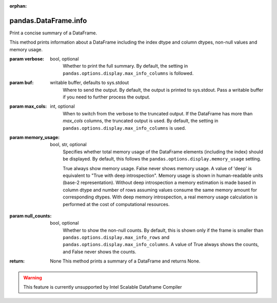.. _pandas.DataFrame.info:

:orphan:

pandas.DataFrame.info
*********************

Print a concise summary of a DataFrame.

This method prints information about a DataFrame including
the index dtype and column dtypes, non-null values and memory usage.

:param verbose:
    bool, optional
        Whether to print the full summary. By default, the setting in
        ``pandas.options.display.max_info_columns`` is followed.

:param buf:
    writable buffer, defaults to sys.stdout
        Where to send the output. By default, the output is printed to
        sys.stdout. Pass a writable buffer if you need to further process
        the output.

:param max_cols:
    int, optional
        When to switch from the verbose to the truncated output. If the
        DataFrame has more than `max_cols` columns, the truncated output
        is used. By default, the setting in
        ``pandas.options.display.max_info_columns`` is used.

:param memory_usage:
    bool, str, optional
        Specifies whether total memory usage of the DataFrame
        elements (including the index) should be displayed. By default,
        this follows the ``pandas.options.display.memory_usage`` setting.

        True always show memory usage. False never shows memory usage.
        A value of 'deep' is equivalent to "True with deep introspection".
        Memory usage is shown in human-readable units (base-2
        representation). Without deep introspection a memory estimation is
        made based in column dtype and number of rows assuming values
        consume the same memory amount for corresponding dtypes. With deep
        memory introspection, a real memory usage calculation is performed
        at the cost of computational resources.

:param null_counts:
    bool, optional
        Whether to show the non-null counts. By default, this is shown
        only if the frame is smaller than
        ``pandas.options.display.max_info_rows`` and
        ``pandas.options.display.max_info_columns``. A value of True always
        shows the counts, and False never shows the counts.

:return: None
    This method prints a summary of a DataFrame and returns None.



.. warning::
    This feature is currently unsupported by Intel Scalable Dataframe Compiler

